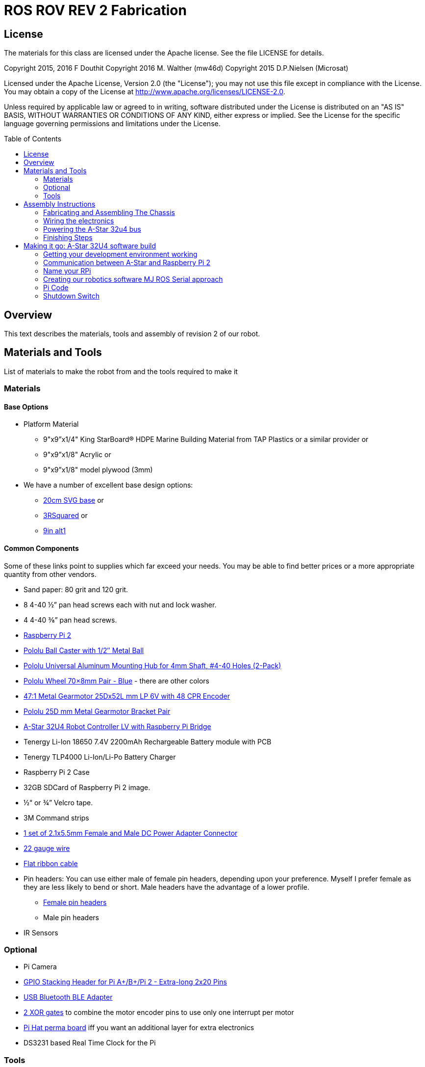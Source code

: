 :imagesdir: ./images
:toc: macro

= ROS ROV REV 2 Fabrication

== License

The materials for this class are licensed under the Apache license. See the file LICENSE for details.

Copyright 2015, 2016 F Douthit
Copyright 2016 M. Walther (mw46d)
Copyright 2015 D.P.Nielsen (Microsat)

Licensed under the Apache License, Version 2.0 (the "License");
you may not use this file except in compliance with the License.
You may obtain a copy of the License at
http://www.apache.org/licenses/LICENSE-2.0.

Unless required by applicable law or agreed to in writing, software
distributed under the License is distributed on an "AS IS" BASIS,
WITHOUT WARRANTIES OR CONDITIONS OF ANY KIND, either express or implied.
See the License for the specific language governing permissions and
limitations under the License.

toc::[]

== Overview

This text describes the materials, tools and assembly of revision 2 of our robot.

== Materials and Tools

List of materials to make the robot from and the tools required to make it

=== Materials

==== Base Options
* Platform Material
** 9"x9”x1/4" King StarBoard® HDPE Marine Building Material 
from TAP Plastics or a similar provider or
** 9"x9”x1/8" Acrylic or
** 9"x9”x1/8" model plywood (3mm)

* We have a number of excellent base design options:
** https://github.com/ProgrammingRobotsStudyGroup/prsg-misc/blob/master/designs/20cm_chassis/20cm_base.svg[20cm SVG base] or

** https://github.com/ProgrammingRobotsStudyGroup/Designs-And-Notes/tree/master/designs/9in_3Rsquared[3RSquared] or

** https://github.com/ProgrammingRobotsStudyGroup/Designs-And-Notes/tree/master/designs/9in_alt1[9in alt1]


==== Common Components
Some of these links point to supplies which far exceed your needs. You may be able to find better prices or a more appropriate quantity from other vendors.

* Sand paper: 80 grit and 120 grit.
* 8 4-40 ½” pan head screws each with nut and lock washer.
* 4 4-40 ⅜” pan head screws.
* link:http://www.element14.com/community/community/raspberry-pi/raspberrypi2[Raspberry Pi 2]
* link:https://www.pololu.com/product/953[Pololu Ball Caster with 1/2″ Metal Ball]
* link:https://www.pololu.com/product/1081[Pololu Universal Aluminum Mounting Hub for 4mm Shaft, #4-40 Holes (2-Pack)]
* link:https://www.pololu.com/product/1428[Pololu Wheel 70×8mm Pair - Blue] - there are other colors
* link:https://www.pololu.com/product/2285[47:1 Metal Gearmotor 25Dx52L mm LP 6V with 48 CPR Encoder]
* link:https://www.pololu.com/product/2676[Pololu 25D mm Metal Gearmotor Bracket Pair]
* link:https://www.pololu.com/product/3117[A-Star 32U4 Robot Controller LV with Raspberry Pi Bridge]
* Tenergy Li-Ion 18650 7.4V 2200mAh Rechargeable Battery module with PCB
* Tenergy TLP4000 Li-Ion/Li-Po Battery Charger
* Raspberry Pi 2 Case
* 32GB SDCard of Raspberry Pi 2 image.
* ½“ or ¾” Velcro tape.
* 3M Command strips
* http://www.amazon.com/gp/product/B00LFDSM6K[1 set of 2.1x5.5mm Female and Male DC Power Adapter Connector]
* http://www.amazon.com/gp/product/B00B4ZRPEY[22 gauge wire]
* http://www.amazon.com/gp/product/B00M5WLZDW[Flat ribbon cable]
* Pin headers: You can use either male of female pin headers, depending upon your preference. Myself I prefer female as they are less likely to bend or short. Male headers have the advantage of a lower profile.
** http://www.amazon.com/gp/product/B00TGOJE1W[Female pin headers]
** Male pin headers
* IR Sensors

=== Optional

* Pi Camera
* link:https://www.adafruit.com/products/2223[GPIO Stacking Header for Pi A+/B+/Pi 2 - Extra-long 2x20 Pins]
* http://www.amazon.com/gp/product/B009ZIILLI[USB Bluetooth BLE Adapter]
* link:https://www.digikey.com/product-detail/en/SN74LS86AN/296-1669-5-ND/277315[2 XOR gates] to combine the motor encoder pins to use only one interrupt per motor
* link:https://www.adafruit.com/products/2310[Pi Hat perma board] iff you want an additional layer for extra electronics
* DS3231 based Real Time Clock for the Pi

=== Tools
Use caution when operating any tool. Always follow the manufacturers recommendations. Get trained and be safe!
[%hardbreaks]
* 40 Watt Full Spectrum laser (optional)
* Bandsaw or jigsaw
* Drill press
** 7/64“ Bit
** 5/64“ Bit
* Phillips screwdriver - take care that the blade fits the pan head screws nicely.
* Protective eyeglasses.
* Soldering station (highly recommended)
* Crimp tool for 0.1" jumper wires (optional)

== Assembly Instructions

=== Fabricating and Assembling The Chassis
Always wear protective eyeglasses when using equipment.
[%hardbreaks]
. You may want to print the design first at full scale in order to verify that everything fits on your material.

 For HDPE, you can use a 40 Watt Full Spectrum laser to etch the design onto the board. Attempting to cut this material results in melting instead of a clean cut. Etch the plan instead. Use the laser cutter on low power. Settings: 100% Speed, 10% power. No excessive melting, little particulates and residue. This material can be flamable so use care.

 Acrylic and wood can be cut on a laser cutter. Use care when attempting this as the acrylic can melt badly leaving messy edges. Acrylic and wood can catch fire, so keep tabs on the laser cutter.

 Another option is to print the design to paper and cut the outline with a mat knife or exacto knife to trace the pattern onto the material.

. If you only etched or scored the design into the base material, use a jigsaw or bandsaw to complete the task. The suggested materials should be easy to cut and shouldn’t take long. Sand the edges for a more finished appearance.

. Drill the motor mount holes using the 7/64“ Bit. These holes go all the way through board.

. Fasten the motor mounts.

. Drill the caster mount holes using the 5/64“ Bit. These holes go all the way through board.

. Fasten the casters.

. Put the Raspberry Pi 2 into its case. (I actually just used sturdy cardboard as an layer under the Pi)

. Mount the Pi case and contents using velcro. Secure to base with Velcro.

. Apply velcro to the battery. Add male connector to battery. Secure battery to base with Velcro.


=== Wiring the electronics
You may find it helpful to refer to this document throughout the electronics build: link:https://github.com/ProgrammingRobotsStudyGroup/Designs-And-Notes/blob/master/Data%20Sheets/Pololu/a-star-32u4-robot-controller-lv-with-raspberry-pi-bridge-pinout-power.pdf[A-Star pinout]. (Image curtesy of Pololu.com)

image::a_star_bridge_pinout_dia.jpg[A-Star Pin Out Diagram]



==== Add Pin headers

By far the most tedious and time consuming effort of the build, but worth it as it makes connecting the motors and sensors so much easier. You can use either male of female pin headers, depending upon your preference. Myself I prefer female as they are less likely to bend or short. Male headers have the advantage of a lower profile.

. At minimum you will want to add headers to:

 * The 32u4 GPIO, Vcc and Ground pins. 84 pins.
 * The power block. 6 pins.
 * The Raspberry Pi 2 GPIO pins. 26 pins.
 * The LS1 level shifter pins. 4 pins.

 That's 120 pins.

. Since you're at it, you might want to complete the pin head wiring:
 * The RPI power block: RPI5V, RPI3V3, AVR3V3 and RPISHDN. 6 pins.
 * The LS2 and LS3 level shifter pins. 8 pins.
 * The MISO / PDO, SCK, [overline]#RESET#, 5V, PB2, GND block. 6 pins.
 * The REGSHDN and STAT pins. 2 pins.
 * The Power control and shutodwn and unused pins. 3 pins. In this case I elected to add the unused pin for stability, but you can safely ignore it.

 Another 24 or 25 pins for a grand total of 144 or 145 pins

==== Wiring the Motor

. Connect the battery to the 2.1x5.5 mm male connector. If you use a connector with tension screws to secure the battery wires secure those. Note that the center conductor should be positive.

. Connect your motor to A-Star using the ribbon cable. Match the colors if you can (black to black and red to red). Remember, one of the motors should have the red & black wires reversed as it is on the opposite side. Connect the encoder power and ground. Connect encoder A and B. See table 1 for wiring harness details. This is the mapping I employed:
[%hardbreaks]
. Add the motor controller
  * Motor 1
  ** M1Pwr Red -> Motor 1 output
  ** M1Pwr Black -> The other Motor 1 output
  ** M1A -> A-Star pin 7
  ** M1B -> A-Star pin 11
  ** M1 Encoder Ground -> A-Star pin 7's GND
  ** M1 Encoder Vcc -> A-Star pin 7's Vcc
  * Motor 2 - note that M2Pwr red/black should be the reverse of M1
  ** M2Pwr Red -> Motor 2 output
  ** M2Pwr Black -> The other Motor 2 output
  ** M2A -> A-Star pin 15
  ** M2B -> A-Star pin 16
  ** M2 Encoder Ground -> A-Star pin 16's GND
  ** M2 Encoder Vcc -> A-Star pin 16's Vcc

.Motor Wiring Harness
[width="100%",options="header,footer"]
|====================
| **Color** |  **Function**
| [red]*Red* |  motor power (connects to one motor terminal)
| *Black* |  motor power (connects to one motor terminal)
| [green]*Green* |  encoder GND
| [blue]*Blue* |  encoder Vcc (3.5 – 20 V)
| [yellow black-background]*Yellow* |  encoder A output
| [white black-background]*White* |  encoder B output
|====================

=== Powering the A-Star 32u4 bus
image::board_power.jpg[A-Star Bus Power]
. You must provide voltage to the 32u4 optional power bus as it is not powered by default.

    a.  Cut and install a short jumper wire to connect [underline]#**south VREG**# to the [underline]#**south side power strip**# of the 32u4 bus. It makes sense to use the PE2 and the nearest of 2 VREG connections.

    b.  Cut and install a jumper wire between the power strip connection of [underline]#**NOT RST**# to power strip of 32u4’s [underline]#**RX pin 0**#.
    c.  Cut and install a jumper wire to connect the [underline]#**north VREG**# to the
    [underline]#**north side power strip**# of the 32u4 bus. It makes
    sense to use the PE2 and the nearest of 2 VREG connections.

=== Finishing Steps
. IR. This step is required for use of the IR sensors.
   * IR #1 --> A-Star A0
   * IR #2 --> A-Star A2
   * IR #3 --> A-Star A3
   * IR #4 --> A-Star A4
   * IR #5 --> A-Star A5
   * IR #6 (on the little robot) --> A-Star A6
   * Ground?

. Attach the A-Star 32u4 to the Raspberry Pi 2.
  * If you have the stacking header, you'll want to attach that to the Pi first. This should leave space between the 2 boards for connecting the Pi Camera.
  * Attach the camera
  * Seat the A-Star on the Raspberry Pi 2. Be sure to align to the proper pins.


== Making it go: A-Star 32U4 software build

=== Getting your development environment working
. Pololu has marvelous documentation. Follow https://www.pololu.com/docs/0J66/4[Getting Started] in Pololu’s documentation in order to install and test your board. 

  * Windows Drivers vs UDEV?
  ** If you are using Windows, start with https://www.pololu.com/docs/0J66/4.1[4.1 installing Windows drivers]. Skip 4.2.
  ** If you are using Linux:
  *** skip 4.1 
  *** Read https://github.com/pololu/a-star[== udev rules ==] section of Pololu's A-Star repository to install your https://github.com/pololu/a-star/blob/master/udev-rules/a-star.rules[udev rules].
  *** Make sure, your user is in the _dialout_ group! If you have to add the user to that group, remember to log out & back in so it will take effect.
  
  * Install the Arduino IDE and associated code as specified in https://www.pololu.com/docs/0J66/4.2[4.2]. Pololu also provides more generic documentation for their family of boards  https://github.com/pololu/a-star[in A-Star's github repository], covering some of the same topics, but not the specifically to the board we use.

  * Try some of the examples from Files->Examples->AStar32U4. BuzzerBasics will validate that you can connect to the A-Star. Motors runs a simple motor test.

=== Communication between A-Star and Raspberry Pi 2
There are a number of ways to connect the Pi and the A-Star. The options are *USB, Serial port* and *I2C*. Each option offers advantages and disadvantages.

==== RPi->A-Star USB
* Probably the simplest method since just a USB cable is required.
* One drawback is that you need a USB cable which flops about.
* http://www.amazon.com/gp/product/B00WMF7JUA[Amazon has very short USB cables]

===== Wiring
* USB cable between A-Star and RPi.

==== RPi->A-Star https://en.wikipedia.org/wiki/I%C2%B2C[I2C]
* I2C is a common means of connecting sensors and controllers.
* There is no special wiring needed. The a* is already connected/level shifted to the Pi's I2C pins.
* Data rate is limited to ~30KBaud. At least that's working pretty well.
* I currently only have a ROS-Arduino-Bridge based setup working with I2C.

*Resources*

* http://i2c.info/
* https://en.wikipedia.org/wiki/I%C2%B2C[https://en.wikipedia.org/wiki/I²C]
* https://github.com/mw46d/ros_arduino_bridge - Not all of the original code is working over I2C yet!!

==== Serial Port RPi->A-Star
image::serial_comm.jpg[Serial comm option]
* Low profile.
* You have to make sure, the Pi does not use this serial port as console! 

===== Wiring
 * RPi GPIO pin 14 (TXD0) -> A-Star pin 0 (RX)
 * A-Star pin 1 (TX) -> 5V of 5V to 3V converter
 * 3V of 5V to 3V converter -> RPi GPIO pin 15 (RXD0)

===== Software
 * Ubuntu
 ** Ubuntu uses tty1 (on the frame buffer) as console by default. But you can check the files mentioned below to make sure.
 * Raspian
 ** Check _/boot/cmdline.txt_ that _console=_ does NOT point to _ttyAMA0_. It's not a problem on my Wheezy based Raspian.
 ** Check _/etc/inittab_ that there is no _*getty_ started on _ttyAMA0_.  It's commented on my Wheezy based Raspian.
 
=== Name your RPi
 * Set your machine name to something unique.
 * Type the command
 
 sudo pico /etc/hostname

 * Change the name to something you like. Make it personal and unique.

=== Creating our robotics software MJ ROS Serial approach
. Install https://github.com/GreyGnome/EnableInterrupt/[Enable Interrupt code].
 * Download the latest release of https://github.com/GreyGnome/EnableInterrupt/releases[Enable Interrupt].
 * Unzip the release into your *sketchbook/libraries* folder, where sketchbook is the root of your Arduino sketches. You can find the directory by selecting file->preferences in the Arduino IDE.  https://github.com/GreyGnome/EnableInterrupt/[Click here] to learn more about the library.

. Simple https://github.com/merose/SimplePID[PID Libary]. Click the link to learn about the library.

 * Get the release software
 ** Download the https://github.com/merose/SimplePID/releases[latest release of the SimplePID library].
 ** Unzip the release into your *sketchbook/libraries* folder, where sketchbook is the root of your Arduino sketches. You can find the directory by selecting file->preferences in the Arduino IDE. 

 * OR for latest check in...
 ** cd  *sketchbook/libraries*
 ** git clone https://github.com/merose/SimplePID.git
[%hardbreaks]
[NOTE]
 This library includes an example for testing the PID constants which can be used as an alternative to the A-Star sample. It uses pin numbers for the DFRobot Romeo, however, so those may need changing. Open via File -> Examples -> SimplePID -> RomeoPIDTest.

. Install rosserial_arduino
[NOTE]
You have a couple of options.

 * Get pre-built code
 ** Clone this repository

 git clone https://github.com/microsat/3r2_robot.git
 
 ** copy /3r2_robot/robot_3r2_firmware/ros_lib/ to <arduinosketch>/library
 ** ros.h mod:

 //  typedef NodeHandle_<ArduinoHardware> NodeHandle;
  typedef NodeHandle_<ArduinoHardware, 10, 10, 256, 256> NodeHandle;

 
 * Build the library yourself
 ** See http://wiki.ros.org/rosserial_arduino/

. Build your Arduino Sketch.

 cd <arduinosketchdir>
 git clone https://github.com/merose/ROSRobotControl.git
 
-or-

 cd <arduinosketchdir>
 git clone https://github.com/koning/ROSAstarNode.git

 * Start the Arduino IDE.
 * Open the code: file->Sketchbook->ROSAstartNode or ROSRobotControl
 * Make sure you have the A-Star board selected: Tools->Board->Pololu A-Star 32u4.
 * Test compile the code using the check mark at the top of the screen.
 * If you have no errors, compile and deploy to the A-Star.
 
=== Pi Code
 . Ensure that your .bashrc contains
 
 source ~/catkin_ws/devel/setup.bash

 . Add rosserial_python and rosserial_msgs
 
  cd ~/Development
  git clone -b indigo https://github.com/ros-drivers/rosserial
  cp -r ~/Development/rosserial/rosserial_python ~/catkin_ws/src/rosserial_python
  cp -r ~/Development/rosserial/rosserial_msgs ~/catkin_ws/src/rosserial_msgs
  
 . Retrieve the code custom code
 
 cd ~/catkin_ws/src/
 git clone https://github.com/merose/differential-drive
 git clone https://github.com/merose/romeo_launch
 
 . Build the code
 
 cd ~/catkin_ws
 catkin_make
 
 . Determine Which tty
 
 ls /dev/tty*
 
 * Make changes to this line in romeo-common.xml if the TTY isn't ttyACM0.
 
 <arg name="tty" default="$(optenv ARDUINO_TTY /dev/ttyACM0)
 
 . Start the Code
 
 roslaunch romeo_launch romeo-standalone.launch
 
=== Shutdown Switch
This is an optional switch which can be used to shutdown the Pi.

==== Hardware
 * You will need a momentary switch. A momentary switch closes the circuit for only as long as it is pressed. 
 * The switch should be easy to reach so you should allow enough wire length to moount it in a convenient place. The Ends of the 2 leads should be finished so that they can plug into your pin headers, male or female.

==== Software
 * Clone this repository
 
 git clone https://github.com/merose/MakeyPiano
 cd MakeyPiano
 cp shutdownSwitch.py <dest dir on pi>
